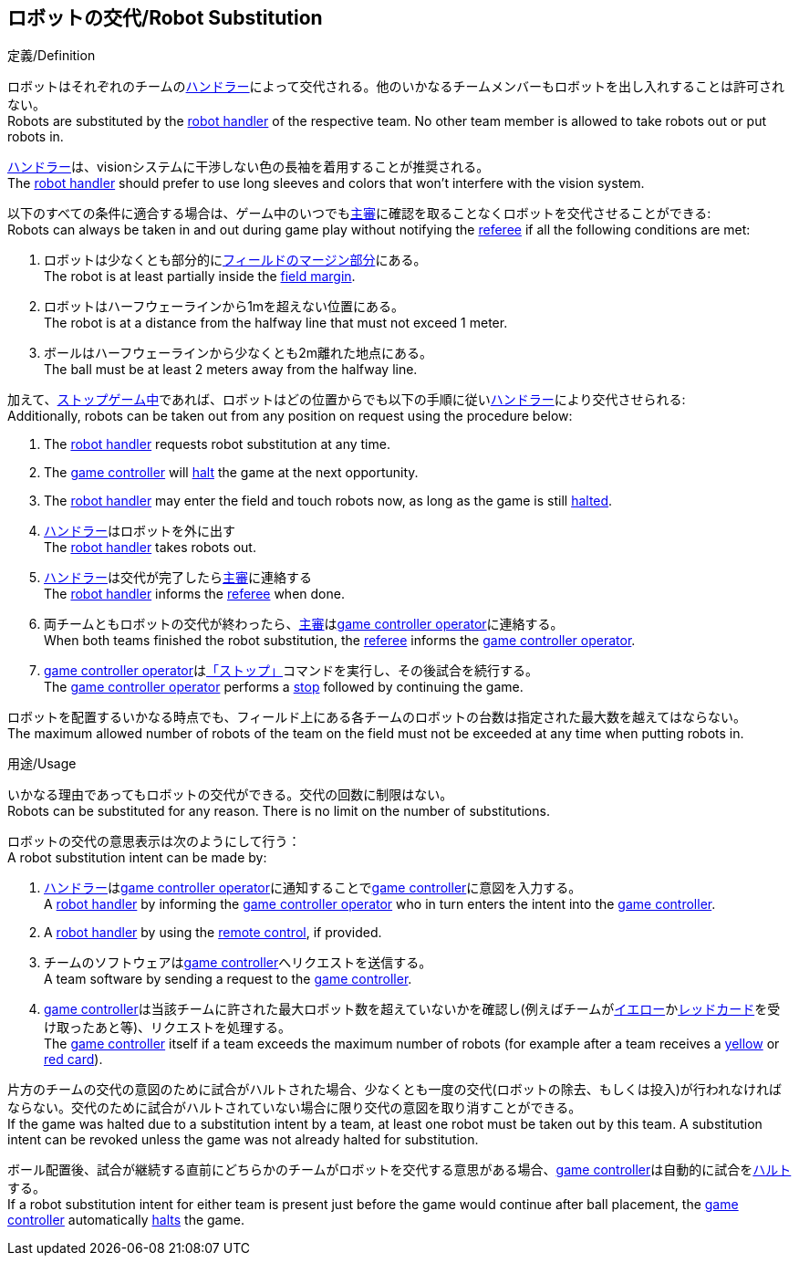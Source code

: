 == ロボットの交代/Robot Substitution
.定義/Definition
ロボットはそれぞれのチームの<<ハンドラー/Robot Handler, ハンドラー>>によって交代される。他のいかなるチームメンバーもロボットを出し入れすることは許可されない。 +
Robots are substituted by the <<ハンドラー/Robot Handler, robot handler>> of the respective team. No other team member is allowed to take robots out or put robots in.

<<ハンドラー/Robot Handler, ハンドラー>>は、visionシステムに干渉しない色の長袖を着用することが推奨される。 +
The <<ハンドラー/Robot Handler, robot handler>> should prefer to use long sleeves and colors that won't interfere with the vision system.

以下のすべての条件に適合する場合は、ゲーム中のいつでも<<主審/Referee, 主審>>に確認を取ることなくロボットを交代させることができる: +
Robots can always be taken in and out during game play without notifying the <<主審/Referee, referee>> if all the following conditions are met:

. ロボットは少なくとも部分的に<<フィールドの表面/Field Surface, フィールドのマージン部分>>にある。 +
The robot is at least partially inside the <<フィールドの表面/Field Surface, field margin>>.
. ロボットはハーフウェーラインから1mを超えない位置にある。 +
The robot is at a distance from the halfway line that must not exceed 1 meter.
. ボールはハーフウェーラインから少なくとも2m離れた地点にある。 +
The ball must be at least 2 meters away from the halfway line.

加えて、<<試合の停止/Stopping The Game, ストップゲーム中>>であれば、ロボットはどの位置からでも以下の手順に従い<<ハンドラー/Robot Handler, ハンドラー>>により交代させられる: +
Additionally, robots can be taken out from any position on request using the procedure below:

. The <<Robot Handler, robot handler>> requests robot substitution at any time.
. The <<Game Controller, game controller>> will <<Halt, halt>> the game at the next opportunity.
. The <<Robot Handler, robot handler>> may enter the field and touch robots now, as long as the game is still <<Halt, halted>>.
. <<ハンドラー/Robot Handler, ハンドラー>>はロボットを外に出す +
The <<ハンドラー/Robot Handler, robot handler>> takes robots out.
. <<ハンドラー/Robot Handler, ハンドラー>>は交代が完了したら<<主審/Referee, 主審>>に連絡する +
The <<ハンドラー/Robot Handler, robot handler>> informs the <<主審/Referee, referee>> when done.
. 両チームともロボットの交代が終わったら、<<主審/Referee, 主審>>は<<Game Controller Operator, game controller operator>>に連絡する。 +
When both teams finished the robot substitution, the <<主審/Referee, referee>> informs the <<Game Controller Operator, game controller operator>>.
. <<Game Controller Operator, game controller operator>>は<<停止/Stop, 「ストップ」>>コマンドを実行し、その後試合を続行する。 +
The <<Game Controller Operator, game controller operator>> performs a <<停止/Stop, stop>> followed by continuing the game.

ロボットを配置するいかなる時点でも、フィールド上にある各チームのロボットの台数は指定された最大数を越えてはならない。 +
The maximum allowed number of robots of the team on the field must not be exceeded at any time when putting robots in.

.用途/Usage
いかなる理由であってもロボットの交代ができる。交代の回数に制限はない。 +
Robots can be substituted for any reason. There is no limit on the number of substitutions.

ロボットの交代の意思表示は次のようにして行う： +
A robot substitution intent can be made by:

. <<ハンドラー/Robot Handler, ハンドラー>>は<<Game Controller Operator, game controller operator>>に通知することで<<Game Controller, game controller>>に意図を入力する。 +
A <<ハンドラー/Robot Handler, robot handler>> by informing the <<Game Controller Operator, game controller operator>> who in turn enters the intent into the <<Game Controller, game controller>>.
. A <<Robot Handler, robot handler>> by using the <<Remote Control, remote control>>, if provided.
. チームのソフトウェアは<<Game Controller, game controller>>へリクエストを送信する。 +
A team software by sending a request to the <<Game Controller, game controller>>.
. <<Game Controller, game controller>>は当該チームに許された最大ロボット数を超えていないかを確認し(例えばチームが<<イエローカード/Yellow Card, イエロー>>か<<レッドカード/Red Card, レッドカード>>を受け取ったあと等)、リクエストを処理する。 +
The <<Game Controller, game controller>> itself if a team exceeds the maximum number of robots (for example after a team receives a <<イエローカード/Yellow Card, yellow>> or <<レッドカード/Red Card, red card>>).

片方のチームの交代の意図のために試合がハルトされた場合、少なくとも一度の交代(ロボットの除去、もしくは投入)が行われなければならない。交代のために試合がハルトされていない場合に限り交代の意図を取り消すことができる。 +
If the game was halted due to a substitution intent by a team, at least one robot must be taken out by this team. A substitution intent can be revoked unless the game was not already halted for substitution.

ボール配置後、試合が継続する直前にどちらかのチームがロボットを交代する意思がある場合、<<Game Controller, game controller>>は自動的に試合を<<ハルト/Halt, ハルト>>する。 +
If a robot substitution intent for either team is present just before the game would continue after ball placement, the <<Game Controller, game controller>> automatically <<ハルト/Halt, halts>> the game.
